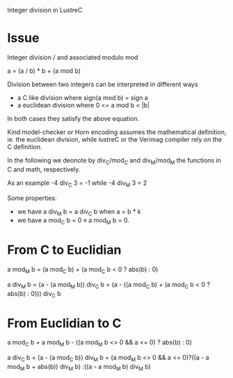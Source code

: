 Integer division in LustreC

* Issue

Integer division / and associated modulo mod

a = (a / b) * b + (a mod b)

Division between two integers can be interpreted in different ways
- a C like division where sign(a mod b) = sign a
- a euclidean division where 0 <= a mod b < |b|
In both cases they satisfy the above equation.

Kind model-checker or Horn encoding assumes the mathematical definition, ie. the
euclidean division, while lustreC or the Verimag compiler rely on the C
definition.

In the following we deonote by div_C/mod_C and div_M/mod_M the functions in C
and math, respectively.

As an example -4 div_C 3 = -1 while -4 div_M 3 = 2

Some properties:
- we have a div_M b = a div_C b when a = b * k 
- we have a mod_C b = 0 \equiv a mod_M b = 0. 

* From C to Euclidian

a mod_M b = (a mod_C b) + (a mod_C b < 0 ? abs(b) : 0) 

a div_M b = (a - (a mod_M b)) div_C b
          = (a - ((a mod_C b) + (a mod_C b < 0 ? abs(b) : 0))) div_C b

* From Euclidian to C

a mod_C b = a mod_M b - ((a mod_M b <> 0 && a <= 0) ? abs(b) : 0)

a div_C b = (a - (a mod_C b)) div_M b
          = (a mod_M b <> 0 && a <= 0)?((a - a mod_M b + abs(b)) div_M b) :((a - a mod_M b) div_M b)
